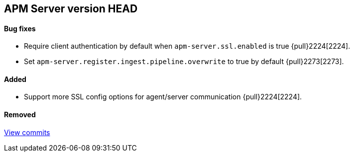 [[release-notes-head]]
== APM Server version HEAD

[float]
==== Bug fixes
- Require client authentication by default when `apm-server.ssl.enabled` is true {pull}2224[2224].
- Set `apm-server.register.ingest.pipeline.overwrite` to true by default {pull}2273[2273].

[float]
==== Added
- Support more SSL config options for agent/server communication {pull}2224[2224].

[float]
==== Removed

https://github.com/elastic/apm-server/compare/7.2\...master[View commits]
